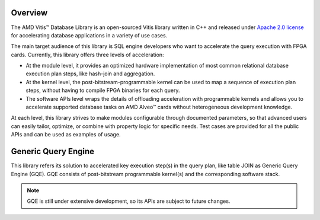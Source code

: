 .. Copyright © 2019–2023 Advanced Micro Devices, Inc

.. `Terms and Conditions <https://www.amd.com/en/corporate/copyright>`_.

.. meta::
   :keywords: Vitis, Database, Vitis Database Library, Alveo
   :description: Vitis Database Library is an open-sourced Vitis library written in C++ for accelerating database applications in a variety of use cases.
   :xlnxdocumentclass: Document
   :xlnxdocumenttype: Tutorials

.. _brief:

Overview
--------

The AMD Vitis™ Database Library is an open-sourced Vitis library written in C++ and released under `Apache 2.0 license <https://www.apache.org/licenses/LICENSE-2.0>`_ for accelerating database applications in a variety of use cases.

The main target audience of this library is SQL engine developers who want to accelerate the query execution with FPGA cards. Currently, this library offers three levels of acceleration:

* At the module level, it provides an optimized hardware implementation of most common relational database execution plan steps, like hash-join and aggregation.
* At the kernel level, the post-bitstream-programmable kernel can be used to map a sequence of execution plan steps, without having to compile FPGA binaries for each query.
* The software APIs level wraps the details of offloading acceleration with programmable kernels and allows you to accelerate supported database tasks on AMD Alveo™ cards without heterogeneous development knowledge.

At each level, this library strives to make modules configurable through documented parameters, so that advanced users can easily tailor, optimize, or combine with property logic for specific needs. Test cases are provided for all the public APIs and can be used as examples of usage.

Generic Query Engine
--------------------

This library refers its solution to accelerated key execution step(s) in the query plan, like table JOIN as Generic Query Engine (GQE). GQE consists of post-bitstream programmable kernel(s) and the corresponding software stack.

.. image:: /images/gqe_overview.png
   :alt: General Query Engine Overview
   :scale: 50%
   :align: left

.. NOTE::
   GQE is still under extensive development, so its APIs are subject to future changes.
